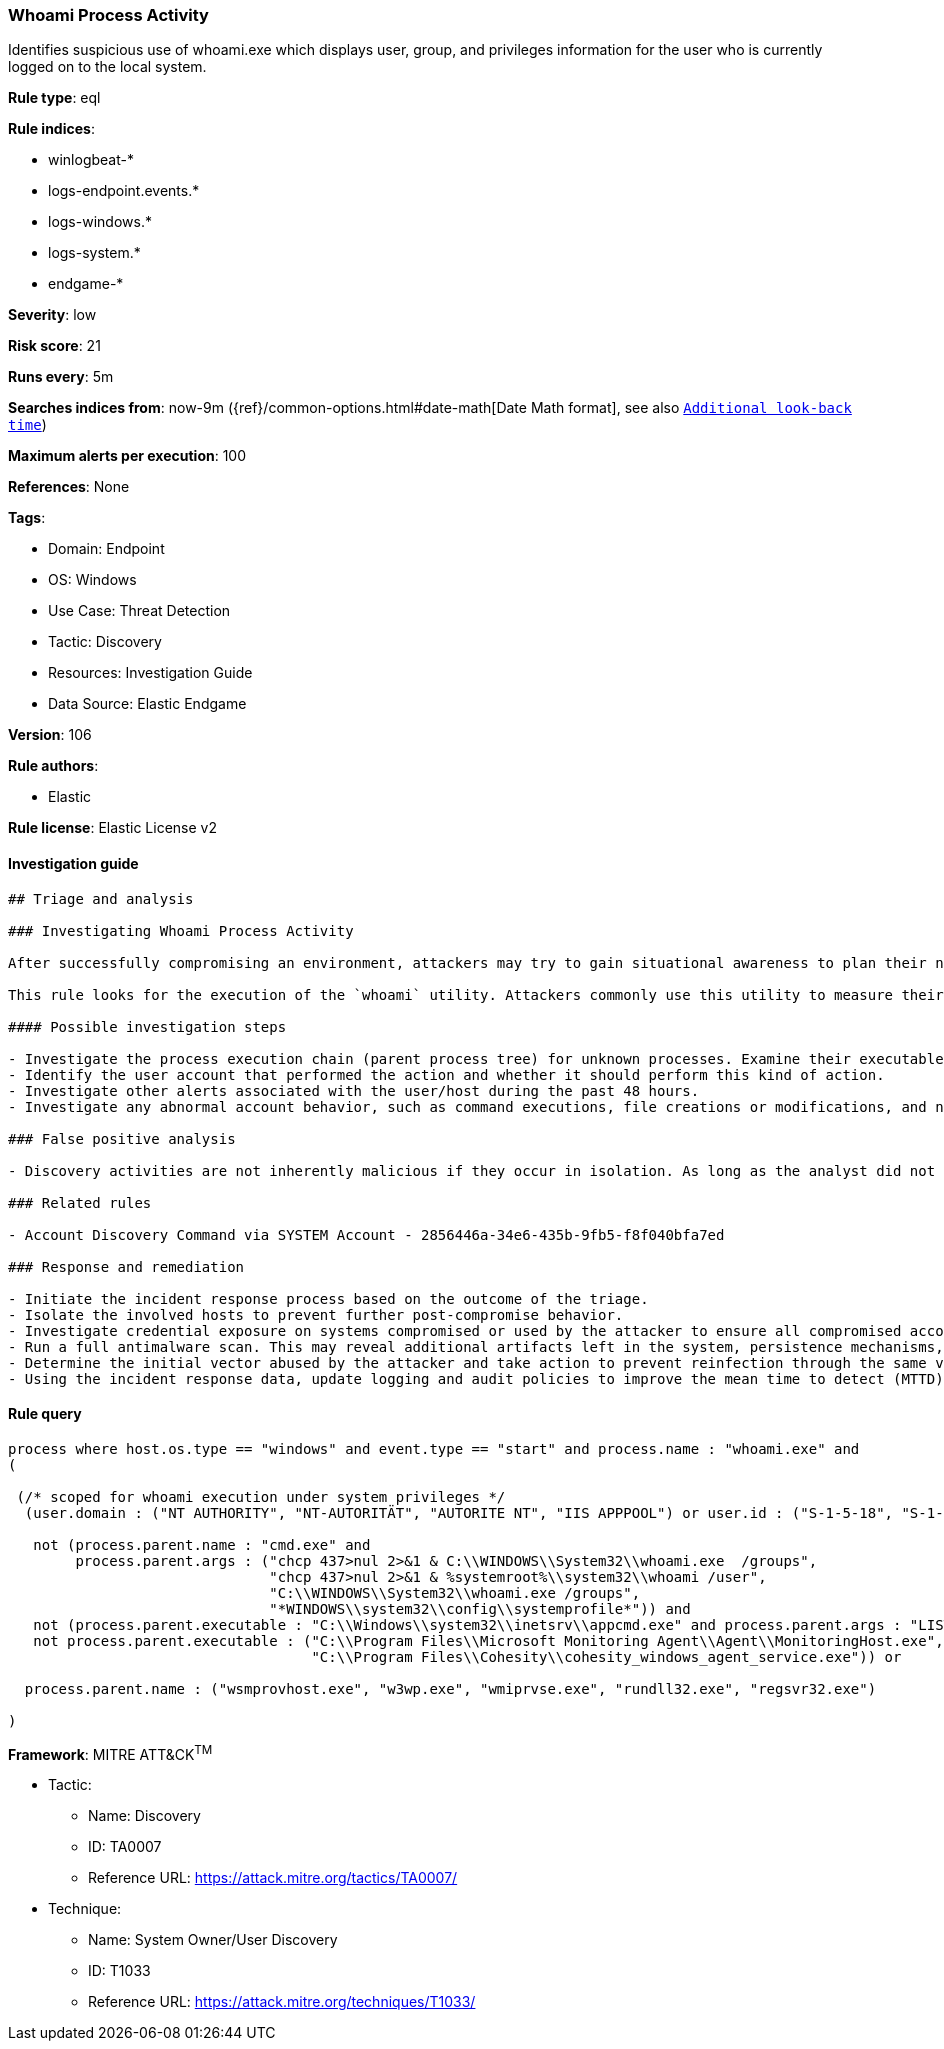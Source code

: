 [[prebuilt-rule-8-8-5-whoami-process-activity]]
=== Whoami Process Activity

Identifies suspicious use of whoami.exe which displays user, group, and privileges information for the user who is currently logged on to the local system.

*Rule type*: eql

*Rule indices*: 

* winlogbeat-*
* logs-endpoint.events.*
* logs-windows.*
* logs-system.*
* endgame-*

*Severity*: low

*Risk score*: 21

*Runs every*: 5m

*Searches indices from*: now-9m ({ref}/common-options.html#date-math[Date Math format], see also <<rule-schedule, `Additional look-back time`>>)

*Maximum alerts per execution*: 100

*References*: None

*Tags*: 

* Domain: Endpoint
* OS: Windows
* Use Case: Threat Detection
* Tactic: Discovery
* Resources: Investigation Guide
* Data Source: Elastic Endgame

*Version*: 106

*Rule authors*: 

* Elastic

*Rule license*: Elastic License v2


==== Investigation guide


[source, markdown]
----------------------------------
## Triage and analysis

### Investigating Whoami Process Activity

After successfully compromising an environment, attackers may try to gain situational awareness to plan their next steps. This can happen by running commands to enumerate network resources, users, connections, files, and installed security software.

This rule looks for the execution of the `whoami` utility. Attackers commonly use this utility to measure their current privileges, discover the current user, determine if a privilege escalation was successful, etc.

#### Possible investigation steps

- Investigate the process execution chain (parent process tree) for unknown processes. Examine their executable files for prevalence, whether they are located in expected locations, and if they are signed with valid digital signatures.
- Identify the user account that performed the action and whether it should perform this kind of action.
- Investigate other alerts associated with the user/host during the past 48 hours.
- Investigate any abnormal account behavior, such as command executions, file creations or modifications, and network connections.

### False positive analysis

- Discovery activities are not inherently malicious if they occur in isolation. As long as the analyst did not identify suspicious activity related to the user or host, such alerts can be dismissed.

### Related rules

- Account Discovery Command via SYSTEM Account - 2856446a-34e6-435b-9fb5-f8f040bfa7ed

### Response and remediation

- Initiate the incident response process based on the outcome of the triage.
- Isolate the involved hosts to prevent further post-compromise behavior.
- Investigate credential exposure on systems compromised or used by the attacker to ensure all compromised accounts are identified. Reset passwords for these accounts and other potentially compromised credentials, such as email, business systems, and web services.
- Run a full antimalware scan. This may reveal additional artifacts left in the system, persistence mechanisms, and malware components.
- Determine the initial vector abused by the attacker and take action to prevent reinfection through the same vector.
- Using the incident response data, update logging and audit policies to improve the mean time to detect (MTTD) and the mean time to respond (MTTR).
----------------------------------

==== Rule query


[source, js]
----------------------------------
process where host.os.type == "windows" and event.type == "start" and process.name : "whoami.exe" and
(

 (/* scoped for whoami execution under system privileges */
  (user.domain : ("NT AUTHORITY", "NT-AUTORITÄT", "AUTORITE NT", "IIS APPPOOL") or user.id : ("S-1-5-18", "S-1-5-19", "S-1-5-20")) and

   not (process.parent.name : "cmd.exe" and
        process.parent.args : ("chcp 437>nul 2>&1 & C:\\WINDOWS\\System32\\whoami.exe  /groups",
                               "chcp 437>nul 2>&1 & %systemroot%\\system32\\whoami /user",
                               "C:\\WINDOWS\\System32\\whoami.exe /groups",
                               "*WINDOWS\\system32\\config\\systemprofile*")) and
   not (process.parent.executable : "C:\\Windows\\system32\\inetsrv\\appcmd.exe" and process.parent.args : "LIST") and
   not process.parent.executable : ("C:\\Program Files\\Microsoft Monitoring Agent\\Agent\\MonitoringHost.exe",
                                    "C:\\Program Files\\Cohesity\\cohesity_windows_agent_service.exe")) or

  process.parent.name : ("wsmprovhost.exe", "w3wp.exe", "wmiprvse.exe", "rundll32.exe", "regsvr32.exe")

)

----------------------------------

*Framework*: MITRE ATT&CK^TM^

* Tactic:
** Name: Discovery
** ID: TA0007
** Reference URL: https://attack.mitre.org/tactics/TA0007/
* Technique:
** Name: System Owner/User Discovery
** ID: T1033
** Reference URL: https://attack.mitre.org/techniques/T1033/
